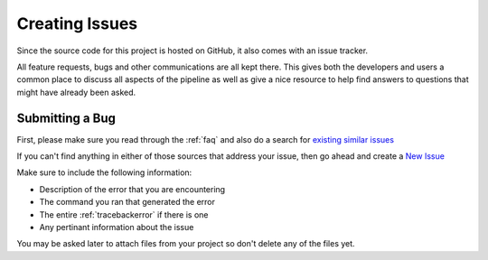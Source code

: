 ===============
Creating Issues
===============

Since the source code for this project is hosted on GitHub, it also comes with an issue tracker.

All feature requests, bugs and other communications are all kept there. This gives both the developers and users a common place to
discuss all aspects of the pipeline as well as give a nice resource to help find answers to questions that might have already been asked.

Submitting a Bug
----------------

First, please make sure you read through the :ref:`faq` and also do a search for `existing similar issues <https://github.com/VDBWRAIR/miseqpipeline/issues?q=is%3Aissue>`_

If you can't find anything in either of those sources that address your issue, then go ahead and create a `New Issue <https://github.com/VDBWRAIR/miseqpipeline/issues/new>`_

Make sure to include the following information:

* Description of the error that you are encountering
* The command you ran that generated the error
* The entire :ref:`tracebackerror` if there is one
* Any pertinant information about the issue

You may be asked later to attach files from your project so don't delete any of the files yet.
